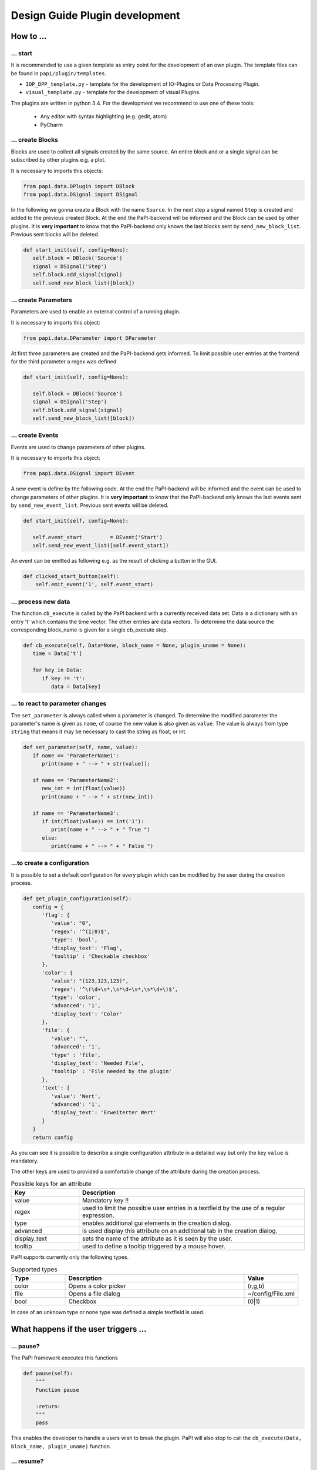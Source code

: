Design Guide Plugin development
===============================

How to ...
----------

... start
~~~~~~~~~

It is recommended to use a given template as entry point for the
development of an own plugin. The template files can be found in
``papi/plugin/templates``.

-  ``IOP_DPP_template.py`` - template for the development of IO-Plugins
   or Data Processing Plugin.
-  ``visual_template.py`` - template for the development of visual
   Plugins.

The plugins are written in python 3.4. For the development we recommend to use one of these tools:

   - Any editor with syntax highlighting (e.g. gedit, atom)
   - PyCharm


... create Blocks
~~~~~~~~~~~~~~~~~

Blocks are used to collect all signals created by the same source. An
entire block and or a single signal can be subscribed by other plugins
e.g. a plot.

It is necessary to imports this objects:

.. code:: python

    from papi.data.DPlugin import DBlock
    from papi.data.DSignal import DSignal

In the following we gonna create a Block with the name ``Source``. In
the next step a signal named ``Step`` is created and added to the
previous created Block. At the end the PaPI-backend will be informed and
the Block can be used by other plugins. It is **very important** to know
that the PaPI-backend only knows the last blocks sent by
``send_new_block_list``. Previous sent blocks will be deleted.

.. code:: python

    def start_init(self, config=None):
       self.block = DBlock('Source')
       signal = DSignal('Step')
       self.block.add_signal(signal)
       self.send_new_block_list([block])

... create Parameters
~~~~~~~~~~~~~~~~~~~~~

Parameters are used to enable an external control of a running plugin.

It is necessary to imports this object:

.. code:: python

    from papi.data.DParameter import DParameter

At first three parameters are created and the PaPI-backend gets
informed. To limit possible user entries at the frontend for the third parameter a regex
was defined

.. code:: python

    def start_init(self, config=None):

       self.block = DBlock('Source')
       signal = DSignal('Step')
       self.block.add_signal(signal)
       self.send_new_block_list([block])

... create Events
~~~~~~~~~~~~~~~~~

Events are used to change parameters of other plugins.

It is necessary to imports this object:

.. code:: python

    from papi.data.DSignal import DEvent

A new event is define by the following code. At the end the PaPI-backend will be informed and
the event can be used to change parameters of other plugins. It is **very important** to know
that the PaPI-backend only knows the last events sent by
``send_new_event_list``. Previous sent events will be deleted.

.. code:: python

    def start_init(self, config=None):

       self.event_start         = DEvent('Start')
       self.send_new_event_list([self.event_start])

An event can be emitted as following e.g. as the result of clicking a button in the GUI.

.. code:: python
    
    def clicked_start_button(self):
        self.emit_event('1', self.event_start)

... process new data
~~~~~~~~~~~~~~~~~~~~

The function ``cb_execute`` is called by the PaPI backend with a currently
received data set. Data is a dictionary with an entry 't' which contains
the time vector. The other entries are data vectors. To determine the
data source the corresponding block\_name is given for a single cb_execute
step.

.. code:: python

    def cb_execute(self, Data=None, block_name = None, plugin_uname = None):
       time = Data['t']

       for key in Data:
          if key != 't':
             data = Data[key]

... to react to parameter changes
~~~~~~~~~~~~~~~~~~~~~~~~~~~~~~~~~

The ``set_parameter`` is always called when a parameter is changed. To
determine the modified parameter the parameter's name is given as
``name``, of course the new value is also given as ``value``. The value
is always from type ``string`` that means it may be necessary to cast
the string as float, or int.

.. code:: python

    def set_parameter(self, name, value):
       if name == 'ParameterName1':
          print(name + " --> " + str(value));

       if name == 'ParameterName2':
          new_int = int(float(value))
          print(name + " --> " + str(new_int))

       if name == 'ParameterName3':
          if int(float(value)) == int('1'):
             print(name + " --> " + " True ")
          else:
             print(name + " --> " + " False ")

...to create a configuration
~~~~~~~~~~~~~~~~~~~~~~~~~~~~

It is possible to set a default configuration for every plugin which can
be modified by the user during the creation process.

.. code:: python

    def get_plugin_configuration(self):
       config = {
          'flag': {
             'value': "0",
             'regex': '^(1|0)$',
             'type': 'bool',
             'display_text': 'Flag',
             'tooltip' : 'Checkable checkbox'
          }, 
          'color': {
             'value': "(123,123,123)",
             'regex': '^\(\d+\s*,\s*\d+\s*,\s*\d+\)$',
             'type': 'color',   
             'advanced': '1',
             'display_text': 'Color'
          }, 
          'file': {
             'value': "",
             'advanced': '1',
             'type' : 'file',
             'display_text': 'Needed File',
             'tooltip' : 'File needed by the plugin'
          }, 
          'text': {
             'value': 'Wert',
             'advanced': '1',
             'display_text': 'Erweiterter Wert'
          }
       }
       return config

As you can see it is possible to describe a single configuration attribute in a detailed way but only the key ``value`` is mandatory.

The other keys are used to provided a comfortable change of the attribute during the creation process.

.. list-table:: Possible keys for an attribute
    :widths: 3 10
    :header-rows: 1

    * - Key
      - Description
    * - value
      - Mandatory key !!
    * - regex
      - used to limit the possible user entries in a textfield by the use of a regular expression.
    * - type
      - enables additional gui elements in the creation dialog.
    * - advanced
      - is used display this attribute on an additional tab in the creation dialog.
    * - display_text
      - sets the name of the attribute as it is seen by the user.
    * - tooltip
      - used to define a tooltip triggered by a mouse hover.

PaPI supports currently only the following types.

.. list-table:: Supported types
    :widths: 3 10 3
    :header-rows: 1

    * - Type
      - Description
      - Value
    * - color
      - Opens a color picker
      - (r,g,b)
    * - file
      - Opens a file dialog
      - ~/config/File.xml
    * - bool
      - Checkbox
      - (0|1)

In case of an unknown type or none type was defined a simple textfield is used.

What happens if the user triggers ...
-------------------------------------

... pause?
~~~~~~~~~~

The PaPI framework executes this functions

.. code:: python

    def pause(self):
        """
        Function pause

        :return:
        """
        pass

This enables the developer to handle a users wish to break the plugin. PaPI will also stop to call the ``cb_execute(Data, block_name, plugin_uname)`` function.

... resume?
~~~~~~~~~~~

The PaPI framework executes this functions

.. code:: python

    def resume(self):
        """
        Function resume

        :return:
        """
        pass

This enables the developer to handle a users wish to resume the plugin. PaPI will start again to call the ``cb_execute(Data, block_name, plugin_uname)`` function if necessary.

... quit?
~~~~~~~~~

The PaPI framework executes this functions

.. code:: python

    def quit(self):
        """
        Function quit

        :return:
        """
        pass

When this function was exectuted PaPI will stop and remove the plugin.
